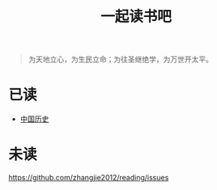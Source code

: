 #+TITLE: 一起读书吧

#+begin_quote
为天地立心，为生民立命；为往圣继绝学，为万世开太平。
#+end_quote

* 已读

- [[file:chinese-history/README.org][中国历史]]

* 未读

https://github.com/zhangjie2012/reading/issues
